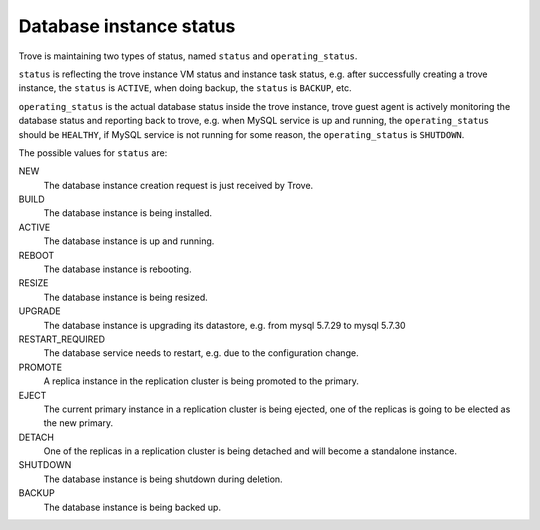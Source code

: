 ========================
Database instance status
========================

Trove is maintaining two types of status, named ``status`` and ``operating_status``.

``status`` is reflecting the trove instance VM status and instance task status, e.g. after successfully creating a trove instance, the ``status`` is ``ACTIVE``, when doing backup, the ``status`` is ``BACKUP``, etc.

``operating_status`` is the actual database status inside the trove instance, trove guest agent is actively monitoring the database status and reporting back to trove, e.g. when MySQL service is up and running, the ``operating_status`` should be ``HEALTHY``, if MySQL service is not running for some reason, the ``operating_status`` is ``SHUTDOWN``.

The possible values for ``status`` are:

NEW
  The database instance creation request is just received by Trove.

BUILD
  The database instance is being installed.

ACTIVE
  The database instance is up and running.

REBOOT
  The database instance is rebooting.

RESIZE
  The database instance is being resized.

UPGRADE
  The database instance is upgrading its datastore, e.g. from mysql 5.7.29 to mysql 5.7.30

RESTART_REQUIRED
  The database service needs to restart, e.g. due to the configuration change.

PROMOTE
  A replica instance in the replication cluster is being promoted to the primary.

EJECT
  The current primary instance in a replication cluster is being ejected, one of the replicas is going to be elected as the new primary.

DETACH
  One of the replicas in a replication cluster is being detached and will become a standalone instance.

SHUTDOWN
  The database instance is being shutdown during deletion.

BACKUP
  The database instance is being backed up.

